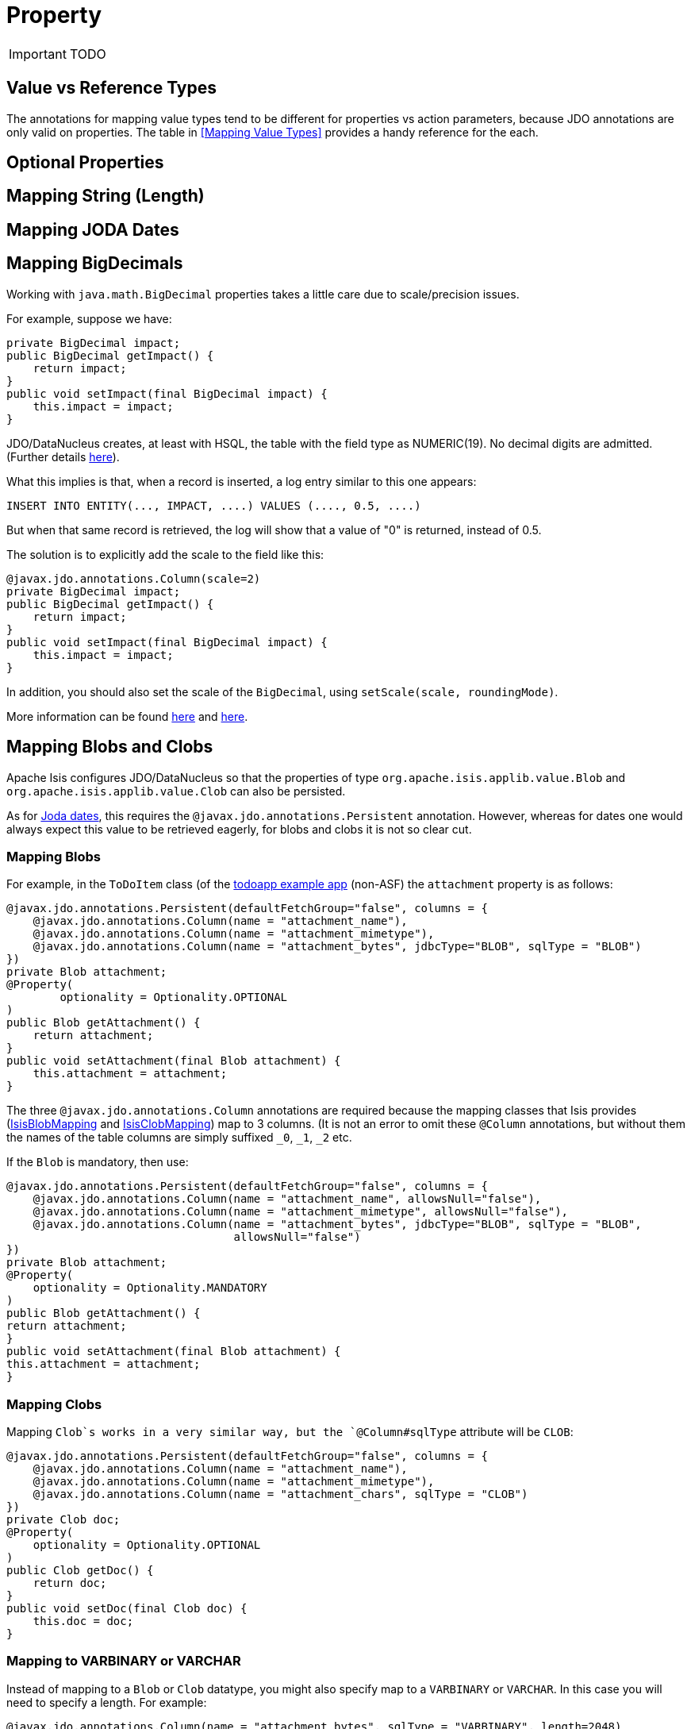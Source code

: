 = Property
:Notice: Licensed to the Apache Software Foundation (ASF) under one or more contributor license agreements. See the NOTICE file distributed with this work for additional information regarding copyright ownership. The ASF licenses this file to you under the Apache License, Version 2.0 (the "License"); you may not use this file except in compliance with the License. You may obtain a copy of the License at. http://www.apache.org/licenses/LICENSE-2.0 . Unless required by applicable law or agreed to in writing, software distributed under the License is distributed on an "AS IS" BASIS, WITHOUT WARRANTIES OR  CONDITIONS OF ANY KIND, either express or implied. See the License for the specific language governing permissions and limitations under the License.
:_basedir: ../
:_imagesdir: images/

IMPORTANT: TODO







== Value vs Reference Types


The annotations for mapping value types tend to be different for properties vs action parameters, because JDO annotations are only valid on properties.  The table in <<Mapping Value Types>> provides a handy reference for the each.

== Optional Properties


== Mapping String (Length)

== Mapping JODA Dates

== Mapping BigDecimals

Working with `java.math.BigDecimal` properties takes a little care due to scale/precision issues.

For example, suppose we have:

[source,java]
----
private BigDecimal impact;
public BigDecimal getImpact() {
    return impact;
}
public void setImpact(final BigDecimal impact) {
    this.impact = impact;
}
----

JDO/DataNucleus creates, at least with HSQL, the table with the field type as NUMERIC(19). No decimal digits are admitted. (Further details http://hsqldb.org/doc/2.0/guide/sqlgeneral-chapt.html#sgc_numeric_types[here]).

What this implies is that, when a record is inserted, a log entry similar to this one appears:

[source,java]
----
INSERT INTO ENTITY(..., IMPACT, ....) VALUES (...., 0.5, ....)
----

But when that same record is retrieved, the log will show that a value of "0" is returned, instead of 0.5.

The solution is to explicitly add the scale to the field like this:

[source,java]
----
@javax.jdo.annotations.Column(scale=2)
private BigDecimal impact;
public BigDecimal getImpact() {
    return impact;
}
public void setImpact(final BigDecimal impact) {
    this.impact = impact;
}
----

In addition, you should also set the scale of the `BigDecimal`, using `setScale(scale, roundingMode)`.

More information can be found http://www.opentaps.org/docs/index.php/How_to_Use_Java_BigDecimal:_A_Tutorial[here] and http://www.tutorialspoint.com/java/math/bigdecimal_setscale_rm_roundingmode.htm[here].

== Mapping Blobs and Clobs

Apache Isis configures JDO/DataNucleus so that the properties of type `org.apache.isis.applib.value.Blob` and `org.apache.isis.applib.value.Clob` can also be persisted.

As for link:mapping-joda-dates.html[Joda dates], this requires the `@javax.jdo.annotations.Persistent` annotation. However, whereas for dates one would always expect this value to be retrieved eagerly, for blobs and clobs it is not so clear cut.

=== Mapping Blobs

For example, in the `ToDoItem` class (of the https://github.com/isisaddons/isis-app-todoapp/blob/61b8114a8e01dbb3c380b31cf09eaed456407570/dom/src/main/java/todoapp/dom/module/todoitem/ToDoItem.java#L475[todoapp example app] (non-ASF) the `attachment` property is as follows:

[source,java]
----
@javax.jdo.annotations.Persistent(defaultFetchGroup="false", columns = {
    @javax.jdo.annotations.Column(name = "attachment_name"),
    @javax.jdo.annotations.Column(name = "attachment_mimetype"),
    @javax.jdo.annotations.Column(name = "attachment_bytes", jdbcType="BLOB", sqlType = "BLOB")
})
private Blob attachment;
@Property(
        optionality = Optionality.OPTIONAL
)
public Blob getAttachment() {
    return attachment;
}
public void setAttachment(final Blob attachment) {
    this.attachment = attachment;
}
----

The three `@javax.jdo.annotations.Column` annotations are required because the mapping classes that Isis provides (https://github.com/apache/isis/blob/isis-1.4.0/component/objectstore/jdo/jdo-datanucleus/src/main/java/org/apache/isis/objectstore/jdo/datanucleus/valuetypes/IsisBlobMapping.java#L59[IsisBlobMapping] and https://github.com/apache/isis/blob/isis-1.4.0/component/objectstore/jdo/jdo-datanucleus/src/main/java/org/apache/isis/objectstore/jdo/datanucleus/valuetypes/IsisClobMapping.java#L59[IsisClobMapping]) map to 3 columns. (It is not an error to omit these `@Column` annotations, but without them the names of the table columns are simply suffixed `_0`, `_1`, `_2` etc.

If the `Blob` is mandatory, then use:

[source,java]
----
@javax.jdo.annotations.Persistent(defaultFetchGroup="false", columns = {
    @javax.jdo.annotations.Column(name = "attachment_name", allowsNull="false"),
    @javax.jdo.annotations.Column(name = "attachment_mimetype", allowsNull="false"),
    @javax.jdo.annotations.Column(name = "attachment_bytes", jdbcType="BLOB", sqlType = "BLOB",
                                  allowsNull="false")
})
private Blob attachment;
@Property(
    optionality = Optionality.MANDATORY
)
public Blob getAttachment() {
return attachment;
}
public void setAttachment(final Blob attachment) {
this.attachment = attachment;
}
----

=== Mapping Clobs

Mapping `Clob`s works in a very similar way, but the `@Column#sqlType` attribute will be `CLOB`:

[source,java]
----
@javax.jdo.annotations.Persistent(defaultFetchGroup="false", columns = {
    @javax.jdo.annotations.Column(name = "attachment_name"),
    @javax.jdo.annotations.Column(name = "attachment_mimetype"),
    @javax.jdo.annotations.Column(name = "attachment_chars", sqlType = "CLOB")
})
private Clob doc;
@Property(
    optionality = Optionality.OPTIONAL
)
public Clob getDoc() {
    return doc;
}
public void setDoc(final Clob doc) {
    this.doc = doc;
}
----


=== Mapping to VARBINARY or VARCHAR

Instead of mapping to a `Blob` or `Clob` datatype, you might also specify map to a `VARBINARY` or `VARCHAR`. In this case you will need to specify a length. For example:


[source,java]
----
@javax.jdo.annotations.Column(name = "attachment_bytes", sqlType = "VARBINARY", length=2048)
----

or

[source,java]
----
@javax.jdo.annotations.Column(name = "attachment_chars", sqlType = "VARCHAR", length=2048)
----

Support and maximum allowed length will vary by database vendor.